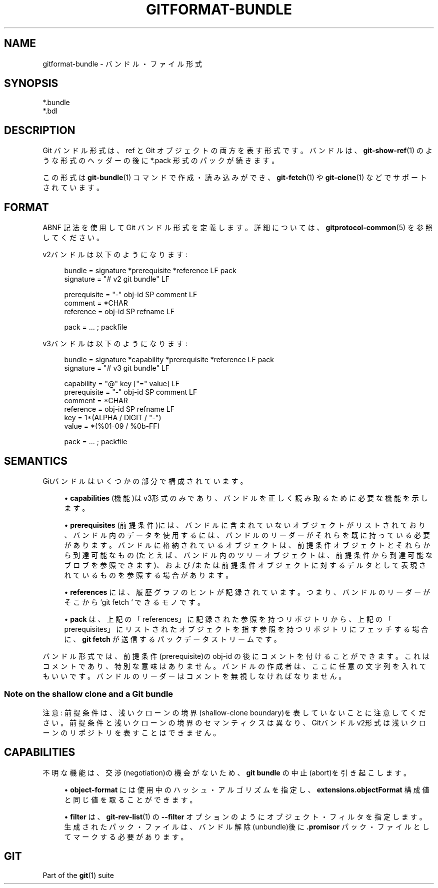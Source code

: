 '\" t
.\"     Title: gitformat-bundle
.\"    Author: [FIXME: author] [see http://docbook.sf.net/el/author]
.\" Generator: DocBook XSL Stylesheets v1.79.1 <http://docbook.sf.net/>
.\"      Date: 12/10/2022
.\"    Manual: Git Manual
.\"    Source: Git 2.38.0.rc1.238.g4f4d434dc6.dirty
.\"  Language: English
.\"
.TH "GITFORMAT\-BUNDLE" "5" "12/10/2022" "Git 2\&.38\&.0\&.rc1\&.238\&.g" "Git Manual"
.\" -----------------------------------------------------------------
.\" * Define some portability stuff
.\" -----------------------------------------------------------------
.\" ~~~~~~~~~~~~~~~~~~~~~~~~~~~~~~~~~~~~~~~~~~~~~~~~~~~~~~~~~~~~~~~~~
.\" http://bugs.debian.org/507673
.\" http://lists.gnu.org/archive/html/groff/2009-02/msg00013.html
.\" ~~~~~~~~~~~~~~~~~~~~~~~~~~~~~~~~~~~~~~~~~~~~~~~~~~~~~~~~~~~~~~~~~
.ie \n(.g .ds Aq \(aq
.el       .ds Aq '
.\" -----------------------------------------------------------------
.\" * set default formatting
.\" -----------------------------------------------------------------
.\" disable hyphenation
.nh
.\" disable justification (adjust text to left margin only)
.ad l
.\" -----------------------------------------------------------------
.\" * MAIN CONTENT STARTS HERE *
.\" -----------------------------------------------------------------
.SH "NAME"
gitformat-bundle \- バンドル・ファイル形式
.SH "SYNOPSIS"
.sp
.nf
*\&.bundle
*\&.bdl
.fi
.sp
.SH "DESCRIPTION"
.sp
Git バンドル形式は、 ref と Git オブジェクトの両方を表す形式です。 バンドルは、 \fBgit-show-ref\fR(1) のような形式のヘッダーの後に *\&.pack 形式のパックが続きます。
.sp
この形式は \fBgit-bundle\fR(1) コマンドで作成・読み込みができ、 \fBgit-fetch\fR(1) や \fBgit-clone\fR(1) などでサポートされています。
.SH "FORMAT"
.sp
ABNF 記法を使用して Git バンドル形式を定義します。 詳細については、\fBgitprotocol-common\fR(5) を参照してください。
.sp
v2バンドルは以下のようになります:
.sp
.if n \{\
.RS 4
.\}
.nf
bundle    = signature *prerequisite *reference LF pack
signature = "# v2 git bundle" LF

prerequisite = "\-" obj\-id SP comment LF
comment      = *CHAR
reference    = obj\-id SP refname LF

pack         = \&.\&.\&. ; packfile
.fi
.if n \{\
.RE
.\}
.sp
.sp
v3バンドルは以下のようになります:
.sp
.if n \{\
.RS 4
.\}
.nf
bundle    = signature *capability *prerequisite *reference LF pack
signature = "# v3 git bundle" LF

capability   = "@" key ["=" value] LF
prerequisite = "\-" obj\-id SP comment LF
comment      = *CHAR
reference    = obj\-id SP refname LF
key          = 1*(ALPHA / DIGIT / "\-")
value        = *(%01\-09 / %0b\-FF)

pack         = \&.\&.\&. ; packfile
.fi
.if n \{\
.RE
.\}
.sp
.SH "SEMANTICS"
.sp
Gitバンドルはいくつかの部分で構成されています。
.sp
.RS 4
.ie n \{\
\h'-04'\(bu\h'+03'\c
.\}
.el \{\
.sp -1
.IP \(bu 2.3
.\}
\fBcapabilities\fR
(機能)はv3形式のみであり、バンドルを正しく読み取るために必要な機能を示します。
.RE
.sp
.RS 4
.ie n \{\
\h'-04'\(bu\h'+03'\c
.\}
.el \{\
.sp -1
.IP \(bu 2.3
.\}
\fBprerequisites\fR
(前提条件)には、バンドルに含まれていないオブジェクトがリストされており、バンドル内のデータを使用するには、バンドルのリーダーがそれらを既に持っている必要があります。 バンドルに格納されているオブジェクトは、前提条件オブジェクトとそれらから到達可能なもの(たとえば、バンドル内のツリーオブジェクトは、前提条件から到達可能なブロブを参照できます)、および/または 前提条件オブジェクトに対するデルタとして表現されているものを参照する場合があります。
.RE
.sp
.RS 4
.ie n \{\
\h'-04'\(bu\h'+03'\c
.\}
.el \{\
.sp -1
.IP \(bu 2.3
.\}
\fBreferences\fR
には、履歴グラフのヒントが記録されています。つまり、バンドルのリーダーがそこから `git fetch ` できるモノです。
.RE
.sp
.RS 4
.ie n \{\
\h'-04'\(bu\h'+03'\c
.\}
.el \{\
.sp -1
.IP \(bu 2.3
.\}
\fBpack\fR
は、上記の「references」に記録された参照を持つリポジトリから、上記の「prerequisites」にリストされたオブジェクトを指す参照を持つリポジトリにフェッチする場合に、
\fBgit fetch\fR
が送信するパックデータストリームです。
.RE
.sp
バンドル形式では、前提条件(prerequisite)の obj\-id の後にコメントを付けることができます。 これはコメントであり、特別な意味はありません。 バンドルの作成者は、ここに任意の文字列を入れてもいいです。 バンドルのリーダーはコメントを無視しなければなりません。
.SS "Note on the shallow clone and a Git bundle"
.sp
注意: 前提条件は、浅いクローンの境界(shallow\-clone boundary)を表していないことに注意してください。 前提条件と浅いクローンの境界のセマンティクスは異なり、Gitバンドルv2形式は浅いクローンのリポジトリを表すことはできません。
.SH "CAPABILITIES"
.sp
不明な機能は、 交渉(negotiation)の機会がないため、 \fBgit bundle\fR の中止(abort)を引き起こします。
.sp
.RS 4
.ie n \{\
\h'-04'\(bu\h'+03'\c
.\}
.el \{\
.sp -1
.IP \(bu 2.3
.\}
\fBobject\-format\fR
には使用中のハッシュ・アルゴリズムを指定し、
\fBextensions\&.objectFormat\fR
構成値と同じ値を取ることができます。
.RE
.sp
.RS 4
.ie n \{\
\h'-04'\(bu\h'+03'\c
.\}
.el \{\
.sp -1
.IP \(bu 2.3
.\}
\fBfilter\fR
は、\fBgit-rev-list\fR(1)
の
\fB\-\-filter\fR
オプションのようにオブジェクト・フィルタを指定します。 生成されたパック・ファイルは、バンドル解除(unbundle)後に
\fB\&.promisor\fR
パック・ファイルとしてマークする必要があります。
.RE
.SH "GIT"
.sp
Part of the \fBgit\fR(1) suite
